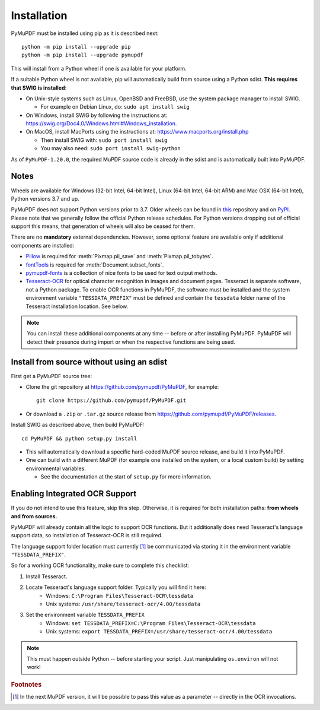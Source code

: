 Installation
=============

PyMuPDF must be installed using pip as it is described next::

  python -m pip install --upgrade pip
  python -m pip install --upgrade pymupdf

This will install from a Python wheel if one is available for your platform.

If a suitable Python wheel is not available, pip will automatically build from
source using a Python sdist. **This requires that SWIG is installed**:

* On Unix-style systems such as Linux, OpenBSD and FreeBSD,
  use the system package manager to install SWIG.

  * For example on Debian Linux, do: ``sudo apt install swig``

* On Windows, install SWIG by following the instructions at:
  https://swig.org/Doc4.0/Windows.html#Windows_installation.

* On MacOS, install MacPorts using the instructions at:
  https://www.macports.org/install.php

  * Then install SWIG with: ``sudo port install swig``
  * You may also need: ``sudo port install swig-python``

As of ``PyMuPDF-1.20.0``, the required MuPDF source code is already in the
sdist and is automatically built into PyMuPDF.


Notes
~~~~~

Wheels are available for Windows (32-bit Intel, 64-bit Intel), Linux (64-bit Intel, 64-bit ARM) and Mac OSX (64-bit Intel), Python versions 3.7 and up.

PyMuPDF does not support Python versions prior to 3.7. Older wheels can be found in `this <https://github.com/pymupdf/PyMuPDF-Optional-Material/tree/master/wheels-upto-Py3.5>`_ repository and on `PyPI <https://pypi.org/project/PyMuPDF/>`_.
Please note that we generally follow the official Python release schedules. For Python versions dropping out of official support this means, that generation of wheels will also be ceased for them.

There are no **mandatory** external dependencies. However, some optional feature are available only if additional components are installed:

* `Pillow <https://pypi.org/project/Pillow/>`_ is required for :meth:`Pixmap.pil_save` and :meth:`Pixmap.pil_tobytes`.
* `fontTools <https://pypi.org/project/fonttools/>`_ is required for :meth:`Document.subset_fonts`.
* `pymupdf-fonts <https://pypi.org/project/pymupdf-fonts/>`_ is a collection of nice fonts to be used for text output methods.
* `Tesseract-OCR <https://github.com/tesseract-ocr/tesseract>`_ for optical character recognition in images and document pages. Tesseract is separate software, not a Python package. To enable OCR functions in PyMuPDF, the software must be installed and the system environment variable ``"TESSDATA_PREFIX"`` must be defined and contain the ``tessdata`` folder name of the Tesseract installation location. See below.

.. note:: You can install these additional components at any time -- before or after installing PyMuPDF. PyMuPDF will detect their presence during import or when the respective functions are being used.


Install from source without using an sdist
~~~~~~~~~~~~~~~~~~~~~~~~~~~~~~~~~~~~~~~~~~

First get a PyMuPDF source tree:

* Clone the git repository at https://github.com/pymupdf/PyMuPDF,
  for example::

      git clone https://github.com/pymupdf/PyMuPDF.git

* Or download a ``.zip`` or ``.tar.gz`` source release from
  https://github.com/pymupdf/PyMuPDF/releases.

Install SWIG as described above, then build PyMuPDF::

  cd PyMuPDF && python setup.py install

* This will automatically download a specific hard-coded MuPDF source release,
  and build it into PyMuPDF.

* One can build with a different MuPDF (for example one installed on the
  system, or a local custom build) by setting environmental variables.

  * See the documentation at the start of ``setup.py`` for more information.


Enabling Integrated OCR Support
~~~~~~~~~~~~~~~~~~~~~~~~~~~~~~~
If you do not intend to use this feature, skip this step. Otherwise, it is required for both installation paths: **from wheels and from sources.**

PyMuPDF will already contain all the logic to support OCR functions. But it additionally does need Tesseract's language support data, so installation of Tesseract-OCR is still required.

The language support folder location must currently [#f1]_ be communicated via storing it in the environment variable ``"TESSDATA_PREFIX"``.

So for a working OCR functionality, make sure to complete this checklist:

1. Install Tesseract.

2. Locate Tesseract's language support folder. Typically you will find it here:
    - Windows: ``C:\Program Files\Tesseract-OCR\tessdata``
    - Unix systems: ``/usr/share/tesseract-ocr/4.00/tessdata``

3. Set the environment variable ``TESSDATA_PREFIX``
    - Windows: ``set TESSDATA_PREFIX=C:\Program Files\Tesseract-OCR\tessdata``
    - Unix systems: ``export TESSDATA_PREFIX=/usr/share/tesseract-ocr/4.00/tessdata``

.. note:: This must happen outside Python -- before starting your script. Just manipulating ``os.environ`` will not work!

.. rubric:: Footnotes

.. [#f1] In the next MuPDF version, it will be possible to pass this value as a parameter -- directly in the OCR invocations.

